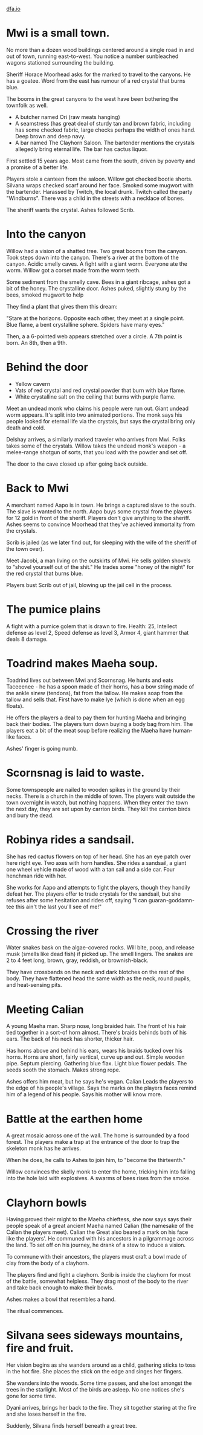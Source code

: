 #+HTML_HEAD: <link rel="stylesheet" type="text/css" href="no.css" />
#+OPTIONS: num:nil
#+OPTIONS: html-postamble:nil
[[file:index.html][dfa.io]]

* Mwi is a small town.

No more than a dozen wood buildings centered around a single road in
and out of town, running east-to-west. You notice a number sunbleached
wagons stationed surrounding the building.

Sheriff Horace Moorhead asks for the marked to travel to the
canyons. He has a goatee. Word from the east has rumour of a red
crystal that burns blue.

The booms in the great canyons to the west have been bothering the
townfolk as well.

- A butcher named Ori (raw meats hanging)
- A seamstress (has great deal of sturdy tan and brown fabric,
  including has some checked fabric, large checks perhaps the width of
  ones hand. Deep brown and deep navy.
- A bar named The Clayhorn Saloon. The bartender mentions the crystals
  allegedly bring eternal life. The bar has cactus liquor.

First settled 15 years ago. Most came from the south, driven by poverty
and a promise of a better life.
  
Players stole a canteen from the saloon. Willow got checked bootie
shorts. Silvana wraps checked scarf around her face. Smoked some
mugwort with the bartender. Harassed by Twitch, the local
drunk. Twitch called the party "Windburns". There was a child in the
streets with a necklace of bones.

The sheriff wants the crystal. Ashes followed Scrib. 

* Into the canyon

Willow had a vision of a shatted tree. Two great booms from the
canyon. Took steps down into the canyon. There's a river at the bottom
of the canyon. Acidic smelly caves. A fight with a giant
worm. Everyone ate the worm. Willow got a corset made from the worm
teeth.

Some sediment from the smelly cave. Bees
in a giant ribcage, ashes got a bit of the honey. The crystalline
door. Ashes puked, slightly stung by the bees, smoked mugwort to help

They find a plant that gives them this dream:

"Stare at the horizons. Opposite each other, they meet at a single
point. Blue flame, a bent crystalline sphere. Spiders have many eyes."

Then, a a 6-pointed web appears stretched over a circle. A 7th point
is born. An 8th, then a 9th.

* Behind the door

- Yellow cavern
- Vats of red crystal and red crystal powder that burn with blue flame.
- White crystalline salt on the ceiling that burns with purple flame.
  
Meet an undead monk who claims his people were run out. Giant undead
worm appears. It's split into two animated portions. The monk says his
people looked for eternal life via the crystals, but says the crystal
bring only death and cold.

Delshay arrives, a similarly marked traveler who arrives from
Mwi. Folks takes some of the crystals. Willow takes the undead monk's
weapon - a melee-range shotgun of sorts, that you load with the powder
and set off.

The door to the cave closed up after going back outside.

* Back to Mwi

A merchant named Aapo is in town. He brings a captured slave to the
south. The slave is wanted to the north. Aapo buys some crystal from
the players for 12 gold in front of the sheriff. Players don't give
anything to the sheriff. Ashes seems to convince Moorhead that they've
achieved immortality from the crystals.

Scrib is jailed (as we later find out, for sleeping with the wife of
the sheriff of the town over).

Meet Jacobi, a man living on the outskirts of Mwi. He sells golden
shovels to "shovel yourself out of the shit." He trades some "honey of
the night" for the red crystal that burns blue.

Players bust Scrib out of jail, blowing up the jail cell in the process.

* The pumice plains

A fight with a pumice golem that is drawn to fire. Health: 25,
Intellect defense as level 2, Speed defense as level 3, Armor 4, giant
hammer that deals 8 damage.

* Toadrind makes Maeha soup.
  
Toadrind lives out between Mwi and Scornsnag. He hunts and eats
Taceeenee - he has a spoon made of their horns, has a bow string made
of the ankle sinew (tendons), fat from the tallow. He makes soap from
the tallow and sells that. First have to make lye (which is done when
an egg floats).

He offers the players a deal to pay them for hunting Maeha and
bringing back their bodies. The players turn down buying a body bag
from him. The players eat a bit of the meat soup before realizing the
Maeha have human-like faces.

Ashes' finger is going numb. 

* Scornsnag is laid to waste.

Some townspeople are nailed to wooden spikes in the ground by their
necks. There is a church in the middle of town. The players wait
outside the town overnight in watch, but nothing happens. When they
enter the town the next day, they are set upon by carrion birds. They
kill the carrion birds and bury the dead.

* Robinya rides a sandsail.

She has red cactus flowers on top of her head. She has an eye patch
over here right eye. Two axes with horn handles. She rides a sandsail,
a giant one wheel vehicle made of wood with a tan sail and a side
car. Four henchman ride with her.

She works for Aapo and attempts to fight the players, though they
handily defeat her. The players offer to trade crystals for the
sandsail, but she refuses after some hesitation and rides off, saying
"I can guaran-goddamn-tee this ain't the last you'll see of me!"

* Crossing the river
  
Water snakes bask on the algae-covered rocks. Will bite, poop, and
release musk (smells like dead fish) if picked up. The smell
lingers. The snakes are 2 to 4 feet long, brown, gray, reddish, or
brownish-black.

They have crossbands on the neck and dark blotches on the rest of the
body. They have flattened head the same width as the neck, round
pupils, and heat-sensing pits.

* Meeting Calian
  
A young Maeha man. Sharp nose, long braided hair. The front of his
hair tied together in a sort-of horn almost. There's braids behinds
both of his ears. The back of his neck has shorter, thicker hair.

Has horns above and behind his ears, wears his braids tucked over his
horns. Horns are short, fairly vertical, curve up and out. Simple
wooden pipe. Septum piercing. Gathering blue flax. Light blue flower
pedals. The seeds sooth the stomach. Makes strong rope.

Ashes offers him meat, but he says he's vegan. Calian Leads the
players to the edge of his people's village. Says the marks on the
players faces remind him of a legend of his people. Says his mother
will know more.

* Battle at the earthen home

A great mosaic across one of the wall. The home is surrounded by a
food forest. The players make a trap at the entrance of the door to
trap the skeleton monk has he arrives.

When he does, he calls to Ashes to join him, to "become the
thirteenth."

Willow convinces the skelly monk to enter the home, tricking him into
falling into the hole laid with explosives. A swarms of bees rises
from the smoke.

* Clayhorn bowls
  
Having proved their might to the Maeha chieftess, she now says says
their people speak of a great ancient Maeha named Calian (the namesake
of the Calian the players meet). Calian the Great also beared a mark
on his face like the players'. He communed with his ancestors in a
pilgrammage across the land. To set off on his journey, he drank of a
stew to induce a vision.

To commune with their ancestors, the players must craft a bowl made of
clay from the body of a clayhorn.

The players find and fight a clayhorn. Scrib is inside the clayhorn
for most of the battle, somewhat helpless. They drag most of the body
to the river and take back enough to make their bowls.

Ashes makes a bowl that resembles a hand.

The ritual commences.

* Silvana sees sideways mountains, fire and fruit.

Her vision begins as she wanders around as a child, gathering sticks
to toss in the hot fire. She places the stick on the edge and singes
her fingers.

She wanders into the woods. Some time passes, and she lost amongst the
trees in the starlight. Most of the birds are asleep. No one notices
she's gone for some time.

Dyani arrives, brings her back to the fire. They sit together staring
at the fire and she loses herself in the fire.

Suddenly, Silvana finds herself beneath a great tree.
